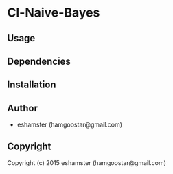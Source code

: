 * Cl-Naive-Bayes 

** Usage

** Dependencies

** Installation

** Author

+ eshamster (hamgoostar@gmail.com)

** Copyright

Copyright (c) 2015 eshamster (hamgoostar@gmail.com)
